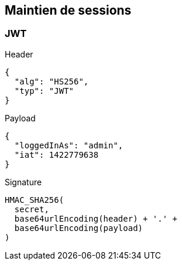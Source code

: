 == Maintien de sessions

=== JWT
Header
[source, json]
----
{
  "alg": "HS256",
  "typ": "JWT"
}
----
Payload
[source, json]
----
{
  "loggedInAs": "admin",
  "iat": 1422779638
}
----
Signature
[source]
----
HMAC_SHA256(
  secret,
  base64urlEncoding(header) + '.' +
  base64urlEncoding(payload)
)
----